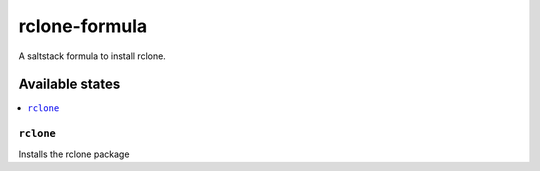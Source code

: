 ================
rclone-formula
================

A saltstack formula to install rclone.

Available states
================

.. contents::
    :local:

``rclone``
------------

Installs the rclone package
